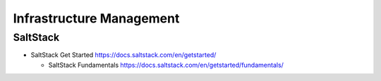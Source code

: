 Infrastructure Management
=========================

SaltStack
---------

- SaltStack Get Started
  https://docs.saltstack.com/en/getstarted/

  * SaltStack Fundamentals
    https://docs.saltstack.com/en/getstarted/fundamentals/
